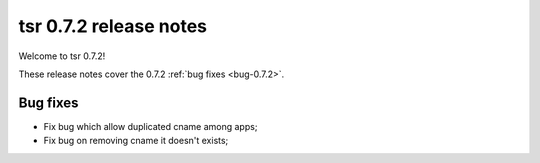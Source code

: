 .. Copyright 2014 tsuru authors. All rights reserved.
   Use of this source code is governed by a BSD-style
   license that can be found in the LICENSE file.

=======================
tsr 0.7.2 release notes
=======================

Welcome to tsr 0.7.2!

These release notes cover the 0.7.2 :ref:`bug fixes <bug-0.7.2>`.

.. _bug-0.7.2:

Bug fixes
=========

* Fix bug which allow duplicated cname among apps;
* Fix bug on removing cname it doesn't exists;
